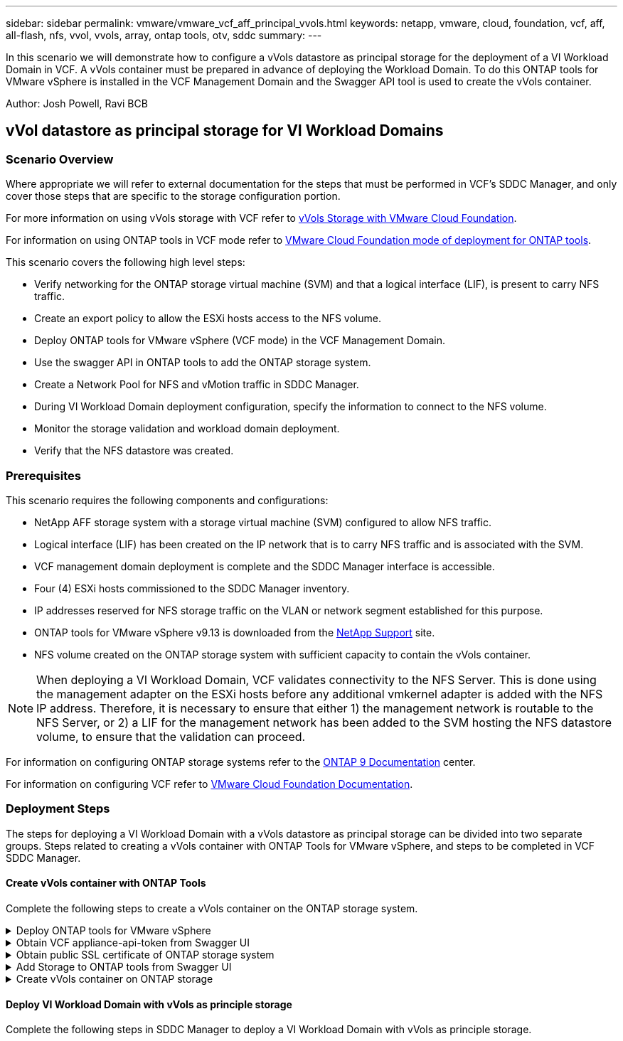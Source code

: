 ---
sidebar: sidebar
permalink: vmware/vmware_vcf_aff_principal_vvols.html
keywords: netapp, vmware, cloud, foundation, vcf, aff, all-flash, nfs, vvol, vvols, array, ontap tools, otv, sddc
summary:
---

:hardbreaks:
:nofooter:
:icons: font
:linkattrs:
:imagesdir: ./../media/

[.lead]
In this scenario we will demonstrate how to configure a vVols datastore as principal storage for the deployment of a VI Workload Domain in VCF. A vVols container must be prepared in advance of deploying the Workload Domain. To do this ONTAP tools for VMware vSphere is installed in the VCF Management Domain and the Swagger API tool is used to create the vVols container.

Author: Josh Powell, Ravi BCB

== vVol datastore as principal storage for VI Workload Domains

=== Scenario Overview

Where appropriate we will refer to external documentation for the steps that must be performed in VCF's SDDC Manager, and only cover those steps that are specific to the storage configuration portion.

For more information on using vVols storage with VCF refer to link:https://docs.vmware.com/en/VMware-Cloud-Foundation/5.1/vcf-admin/GUID-28A95C3D-1344-4579-A562-BEE5D07AAD2F.html[vVols Storage with VMware Cloud Foundation]. 

For information on using ONTAP tools in VCF mode refer to link:https://docs.netapp.com/us-en/ontap-tools-vmware-vsphere/deploy/vmware_cloud_foundation_mode_deployment.html[VMware Cloud Foundation mode of deployment for ONTAP tools].  

This scenario covers the following high level steps:

* Verify networking for the ONTAP storage virtual machine (SVM) and that a logical interface (LIF), is present to carry NFS traffic.
* Create an export policy to allow the ESXi hosts access to the NFS volume.
* Deploy ONTAP tools for VMware vSphere (VCF mode) in the VCF Management Domain.
* Use the swagger API in ONTAP tools to add the ONTAP storage system.
* Create a Network Pool for NFS and vMotion traffic in SDDC Manager.
* During VI Workload Domain deployment configuration, specify the information to connect to the NFS volume.
* Monitor the storage validation and workload domain deployment.
* Verify that the NFS datastore was created.

=== Prerequisites
This scenario requires the following components and configurations:

* NetApp AFF storage system with a storage virtual machine (SVM) configured to allow NFS traffic.
* Logical interface (LIF) has been created on the IP network that is to carry NFS traffic and is associated with the SVM.
* VCF management domain deployment is complete and the SDDC Manager interface is accessible.
* Four (4) ESXi hosts commissioned to the SDDC Manager inventory.
* IP addresses reserved for NFS storage traffic on the VLAN or network segment established for this purpose.
* ONTAP tools for VMware vSphere v9.13 is downloaded from the link:https://mysupport.netapp.com/site/[NetApp Support] site.
* NFS volume created on the ONTAP storage system with sufficient capacity to contain the vVols container.

[NOTE]
When deploying a VI Workload Domain, VCF validates connectivity to the NFS Server. This is done using the management adapter on the ESXi hosts before any additional vmkernel adapter is added with the NFS IP address. Therefore, it is necessary to ensure that either 1) the management network is routable to the NFS Server, or 2) a LIF for the management network has been added to the SVM hosting the NFS datastore volume, to ensure that the validation can proceed.

For information on configuring ONTAP storage systems refer to the link:https://docs.netapp.com/us-en/ontap[ONTAP 9 Documentation] center.

For information on configuring VCF refer to link:https://docs.vmware.com/en/VMware-Cloud-Foundation/index.html[VMware Cloud Foundation Documentation].

=== Deployment Steps
The steps for deploying a VI Workload Domain with a vVols datastore as principal storage can be divided into two separate groups. Steps related to creating a vVols container with ONTAP Tools for VMware vSphere, and steps to be completed in VCF SDDC Manager.

==== Create vVols container with ONTAP Tools
Complete the following steps to create a vVols container on the ONTAP storage system.

.Deploy ONTAP tools for VMware vSphere
[%collapsible]
==== 
ONTAP tools for VMware vSphere (OTV) is deployed as a VM appliance and provides an integrated vCenter UI for managing ONTAP storage. In this solution OTV is deployed in VCF mode which does not automatically register the plugin with vCenter and provides a swagger API interface to create the vVols container. 

Complete the following steps to Deploy ONTAP tools for VMware vSphere:

. Obtain the ONTAP tools OVA image from the link:https://mysupport.netapp.com/site/products/all/details/otv/downloads-tab[NetApp Support site] and download to a local folder.

. Log into the vCenter appliance for the VCF Management Domain.

. From the vCenter appliance interface right-click on the management cluster and select *Deploy OVF Template…*
+
image:vmware-vcf-aff-image21.png[Deploy OVF Template...]
+
{nbsp}
. In the *Deploy OVF Template* wizard click the *Local file* radio button and select the ONTAP tools OVA file downloaded in the previous step.
+
image:vmware-vcf-aff-image22.png[Select OVA file]
+
{nbsp}
. For steps 2 through 5 of the wizard select a name and folder for the VM, select the compute resource, review the details, and accept the license agreement.

. For the storage location of the configuration and disk files, select the vSAN datastore of the VCF Management Domain cluster.
+
image:vmware-vcf-aff-image23.png[Select OVA file]
+
{nbsp}
. On the Select network page select the network used for management traffic.
+
image:vmware-vcf-aff-image24.png[Select network]
+
{nbsp}
. On the Customize template page fill out all required information:
* Password to be used for administrative access to OTV.
* NTP server IP address.
* OTV maintenance account password.
* OTV Derby DB password.
* Check the box to *Enable VMware Cloud Foundation (VCF)*.
* FQDN or IP address of the vCenter appliance and provide credentials for vCenter.
* Provide the required network properties fields.
+
Once complete, click on *Next*  to continue.
+
image:vmware-vcf-aff-image25.png[Customize OTV template 1]
+
image:vmware-vcf-aff-image26.png[Customize OTV template 2]
+
{nbsp}
. Review all information on the Ready to complete  page and the click Finish to begin deploying the OTV appliance.
====

.Obtain VCF appliance-api-token from Swagger UI
[%collapsible]
==== 
There are multiple steps that must be completed using the Swagger-UI. The first is to obtain the VCF appliance-api-token.

. Access the Swagger user interface by navigating to https://otv_ip:8143/api/rest/swagger-ui.html in a web browser.

. Scroll down to *User Authentication: APIs for user authentication* and select *Post /2.0/VCF/user/login*.
+
image:vmware-vcf-aff-image27.png[Post /2.0/VCF/user/login]

. Under *Parameter content type*, switch the content type to *application/json*.

. Under *vcfLoginRequest*, enter in the OTV appliance’s username and password.
+
image:vmware-vcf-aff-image28.png[Enter OTV username and password]

. Click on the *Try it out!* button and, under *Response Header*, copy the *"authorization":* text string.
+
image:vmware-vcf-aff-image29.png[copy authorization response header]
====

.Obtain public SSL certificate of ONTAP storage system
[%collapsible]
==== 
The next step is to obtain the public SSL certificate of the ONTAP storage system using Swagger UI.

. In the Swagger UI locate *Security: APIs related to certificates* and select *Get /3.0/security/certificates/{host}/server-certificate*.
+
image:vmware-vcf-aff-image30.png[Get /3.0/security/certificates/{host}/server-certificate]

. In the *appliance-api-token* field paste in the text string obtained in the previous step.

. In the *host* field type in the IP address of the ONTAP storage system from which you intend to obtain the public SSL certificate.
+
image:vmware-vcf-aff-image31.png[copy public ssl certificate]
====

.Add Storage to ONTAP tools from Swagger UI
[%collapsible]
====
Add the ONTAP storage system to OTV using the VCF appliance-api-token and ONTAP public SSL certificate.

. In the Swagger UI scroll to Storage Systems: APIs related to storage systems and select Post /3.0/storage/clusters.

. In the appliance-api-token field fill in the VCF token that was obtained in a previous step. Note, that the token will expire eventually so it may be necessary to obtain a new token periodically.

. In the *controllerRequest* text box provide the ONTAP storage system IP address, username, password, and the public SSL certificate obtained in the previous step.
+
image:vmware-vcf-aff-image32.png[provide info to add storage system]

. Click on the *Try it out!*  button to add the storage system to OTV. 
====

.Create vVols container on ONTAP storage
[%collapsible]
====
The next step is to create the vVol container on the ONTAP storage system. Note that this step requires that an NFS volume has already been created on the ONTAP storage system. Be sure to use an export policy that allows access to the NFS volume from the ESXi hosts that will be accessing it. See the previous step at...

. In the Swagger UI scroll to Container: APIs related to containers and select Post /2.0/admin/containers.
+
image:vmware-vcf-aff-image33.png[/2.0/admin/containers]

. In the *appliance-api-token* field fill in the VCF token that was obtained in a previous step. Note, that the token will expire eventually so it may be necessary to obtain a new token periodically.

. In the containerRequest  box, fill out the following required fields:
* “controllerIp”: <ONTAP mgmt. IP address>
* “defaultScp”: <storage capability profile to be associated with vvol container>
* flexVols - “aggregateName”: <ONTAP aggregate that the NFS volume resides on>
* flexVols - “name”: <name of the NFS FlexVol>
* “name” <name of the vvol container>
* “vserverName”: <ONTAP Storage SVM hosting NFS flexvol>

image:vmware-vcf-aff-image34.png[vvol containerRequest form]

4 Click on the *Try it out!* to execute the instruction and create the vvol container.
====

==== Deploy VI Workload Domain with vVols as principle storage
Complete the following steps in SDDC Manager to deploy a VI Workload Domain with vVols as principle storage.